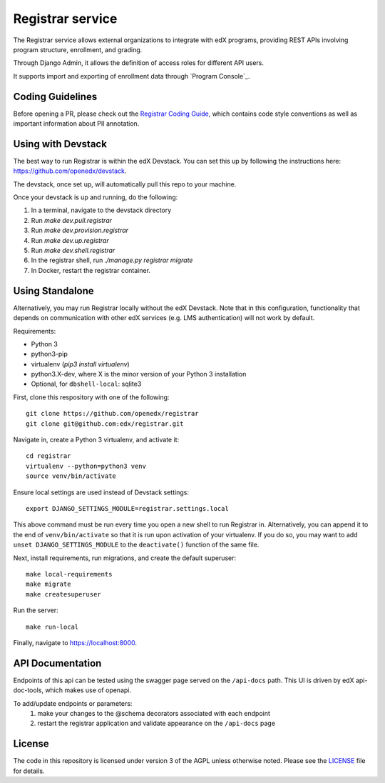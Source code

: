 Registrar service  |Travis|_ |Codecov|_
===================================================
.. |Travis| image:: https://travis-ci.com/edx/registrar.svg?branch=master
.. _Travis: https://travis-ci.com/edx/registrar

.. |Codecov| image:: http://codecov.io/github/edx/registrar/coverage.svg?branch=master
.. _Codecov: http://codecov.io/github/edx/registrar?branch=master

The Registrar service allows external organizations to integrate with edX programs,
providing REST APIs involving program structure, enrollment, and grading.

Through Django Admin, it allows the definition of access roles for different API users.

It supports import and exporting of enrollment data through `Program Console`_.

.. _Program Manager: https://github.com/openedx/frontend-app-program-console


Coding Guidelines
-----------------

Before opening a PR, please check out the `Registrar Coding Guide`_,
which contains code style conventions
as well as important information about PII annotation.

.. _Registrar Coding Guide: docs/coding-guide.rst

Using with Devstack
-----------------

The best way to run Registrar is within the edX Devstack. You can set this up by following the instructions here: https://github.com/openedx/devstack.

The devstack, once set up, will automatically pull this repo to your machine.

Once your devstack is up and running, do the following:

1. In a terminal, navigate to the devstack directory
2. Run `make dev.pull.registrar`
3. Run `make dev.provision.registrar`
4. Run `make dev.up.registrar`
5. Run `make dev.shell.registrar`
6. In the registrar shell, run `./manage.py registrar migrate`
7. In Docker, restart the registrar container.


Using Standalone
-----------------

Alternatively, you may run Registrar locally without the edX Devstack. Note that in this configuration, functionality that depends on communication with other edX services (e.g. LMS authentication) will not work by default.

Requirements:

- Python 3

- python3-pip

- virtualenv (`pip3 install virtualenv`)

- python3.X-dev, where X is the minor version of your Python 3 installation

- Optional, for ``dbshell-local``: sqlite3

First, clone this respository with one of the following::

  git clone https://github.com/openedx/registrar
  git clone git@github.com:edx/registrar.git

Navigate in, create a Python 3 virtualenv, and activate it::

  cd registrar
  virtualenv --python=python3 venv
  source venv/bin/activate

Ensure local settings are used instead of Devstack settings::

  export DJANGO_SETTINGS_MODULE=registrar.settings.local

This above command must be run every time you open a new shell
to run Registrar in. Alternatively, you can append it to the end of
``venv/bin/activate`` so that it is run upon activation of your virtualenv.
If you do so, you may want to add ``unset DJANGO_SETTINGS_MODULE``
to the ``deactivate()`` function of the same file.


Next, install requirements, run migrations, and create the default superuser::

  make local-requirements
  make migrate
  make createsuperuser

Run the server::

  make run-local

Finally, navigate to https://localhost:8000.


API Documentation
-----------------

Endpoints of this api can be tested using the swagger page served on the ``/api-docs`` path.  This UI is driven by edX api-doc-tools, which makes use of openapi.

To add/update endpoints or parameters:
  1. make your changes to the @schema decorators associated with each endpoint
  2. restart the registrar application and validate appearance on the ``/api-docs`` page

License
-------

The code in this repository is licensed under version 3 of the AGPL unless otherwise noted. Please see the LICENSE_ file for details.

.. _LICENSE: https://github.com/openedx/registrar/blob/master/LICENSE
